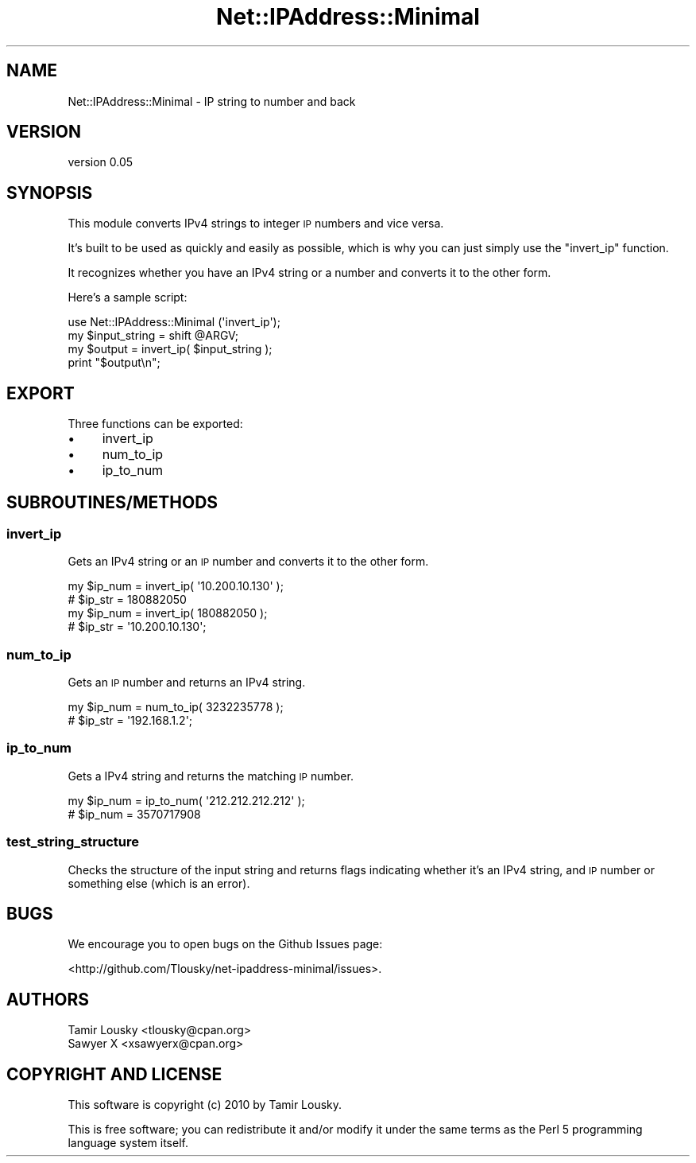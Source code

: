 .\" Automatically generated by Pod::Man 4.14 (Pod::Simple 3.40)
.\"
.\" Standard preamble:
.\" ========================================================================
.de Sp \" Vertical space (when we can't use .PP)
.if t .sp .5v
.if n .sp
..
.de Vb \" Begin verbatim text
.ft CW
.nf
.ne \\$1
..
.de Ve \" End verbatim text
.ft R
.fi
..
.\" Set up some character translations and predefined strings.  \*(-- will
.\" give an unbreakable dash, \*(PI will give pi, \*(L" will give a left
.\" double quote, and \*(R" will give a right double quote.  \*(C+ will
.\" give a nicer C++.  Capital omega is used to do unbreakable dashes and
.\" therefore won't be available.  \*(C` and \*(C' expand to `' in nroff,
.\" nothing in troff, for use with C<>.
.tr \(*W-
.ds C+ C\v'-.1v'\h'-1p'\s-2+\h'-1p'+\s0\v'.1v'\h'-1p'
.ie n \{\
.    ds -- \(*W-
.    ds PI pi
.    if (\n(.H=4u)&(1m=24u) .ds -- \(*W\h'-12u'\(*W\h'-12u'-\" diablo 10 pitch
.    if (\n(.H=4u)&(1m=20u) .ds -- \(*W\h'-12u'\(*W\h'-8u'-\"  diablo 12 pitch
.    ds L" ""
.    ds R" ""
.    ds C` ""
.    ds C' ""
'br\}
.el\{\
.    ds -- \|\(em\|
.    ds PI \(*p
.    ds L" ``
.    ds R" ''
.    ds C`
.    ds C'
'br\}
.\"
.\" Escape single quotes in literal strings from groff's Unicode transform.
.ie \n(.g .ds Aq \(aq
.el       .ds Aq '
.\"
.\" If the F register is >0, we'll generate index entries on stderr for
.\" titles (.TH), headers (.SH), subsections (.SS), items (.Ip), and index
.\" entries marked with X<> in POD.  Of course, you'll have to process the
.\" output yourself in some meaningful fashion.
.\"
.\" Avoid warning from groff about undefined register 'F'.
.de IX
..
.nr rF 0
.if \n(.g .if rF .nr rF 1
.if (\n(rF:(\n(.g==0)) \{\
.    if \nF \{\
.        de IX
.        tm Index:\\$1\t\\n%\t"\\$2"
..
.        if !\nF==2 \{\
.            nr % 0
.            nr F 2
.        \}
.    \}
.\}
.rr rF
.\"
.\" Accent mark definitions (@(#)ms.acc 1.5 88/02/08 SMI; from UCB 4.2).
.\" Fear.  Run.  Save yourself.  No user-serviceable parts.
.    \" fudge factors for nroff and troff
.if n \{\
.    ds #H 0
.    ds #V .8m
.    ds #F .3m
.    ds #[ \f1
.    ds #] \fP
.\}
.if t \{\
.    ds #H ((1u-(\\\\n(.fu%2u))*.13m)
.    ds #V .6m
.    ds #F 0
.    ds #[ \&
.    ds #] \&
.\}
.    \" simple accents for nroff and troff
.if n \{\
.    ds ' \&
.    ds ` \&
.    ds ^ \&
.    ds , \&
.    ds ~ ~
.    ds /
.\}
.if t \{\
.    ds ' \\k:\h'-(\\n(.wu*8/10-\*(#H)'\'\h"|\\n:u"
.    ds ` \\k:\h'-(\\n(.wu*8/10-\*(#H)'\`\h'|\\n:u'
.    ds ^ \\k:\h'-(\\n(.wu*10/11-\*(#H)'^\h'|\\n:u'
.    ds , \\k:\h'-(\\n(.wu*8/10)',\h'|\\n:u'
.    ds ~ \\k:\h'-(\\n(.wu-\*(#H-.1m)'~\h'|\\n:u'
.    ds / \\k:\h'-(\\n(.wu*8/10-\*(#H)'\z\(sl\h'|\\n:u'
.\}
.    \" troff and (daisy-wheel) nroff accents
.ds : \\k:\h'-(\\n(.wu*8/10-\*(#H+.1m+\*(#F)'\v'-\*(#V'\z.\h'.2m+\*(#F'.\h'|\\n:u'\v'\*(#V'
.ds 8 \h'\*(#H'\(*b\h'-\*(#H'
.ds o \\k:\h'-(\\n(.wu+\w'\(de'u-\*(#H)/2u'\v'-.3n'\*(#[\z\(de\v'.3n'\h'|\\n:u'\*(#]
.ds d- \h'\*(#H'\(pd\h'-\w'~'u'\v'-.25m'\f2\(hy\fP\v'.25m'\h'-\*(#H'
.ds D- D\\k:\h'-\w'D'u'\v'-.11m'\z\(hy\v'.11m'\h'|\\n:u'
.ds th \*(#[\v'.3m'\s+1I\s-1\v'-.3m'\h'-(\w'I'u*2/3)'\s-1o\s+1\*(#]
.ds Th \*(#[\s+2I\s-2\h'-\w'I'u*3/5'\v'-.3m'o\v'.3m'\*(#]
.ds ae a\h'-(\w'a'u*4/10)'e
.ds Ae A\h'-(\w'A'u*4/10)'E
.    \" corrections for vroff
.if v .ds ~ \\k:\h'-(\\n(.wu*9/10-\*(#H)'\s-2\u~\d\s+2\h'|\\n:u'
.if v .ds ^ \\k:\h'-(\\n(.wu*10/11-\*(#H)'\v'-.4m'^\v'.4m'\h'|\\n:u'
.    \" for low resolution devices (crt and lpr)
.if \n(.H>23 .if \n(.V>19 \
\{\
.    ds : e
.    ds 8 ss
.    ds o a
.    ds d- d\h'-1'\(ga
.    ds D- D\h'-1'\(hy
.    ds th \o'bp'
.    ds Th \o'LP'
.    ds ae ae
.    ds Ae AE
.\}
.rm #[ #] #H #V #F C
.\" ========================================================================
.\"
.IX Title "Net::IPAddress::Minimal 3"
.TH Net::IPAddress::Minimal 3 "2020-07-11" "perl v5.32.0" "User Contributed Perl Documentation"
.\" For nroff, turn off justification.  Always turn off hyphenation; it makes
.\" way too many mistakes in technical documents.
.if n .ad l
.nh
.SH "NAME"
Net::IPAddress::Minimal \- IP string to number and back
.SH "VERSION"
.IX Header "VERSION"
version 0.05
.SH "SYNOPSIS"
.IX Header "SYNOPSIS"
This module converts IPv4 strings to integer \s-1IP\s0 numbers and vice versa.
.PP
It's built to be used as quickly and easily as possible, which is why you can
just simply use the \f(CW\*(C`invert_ip\*(C'\fR function.
.PP
It recognizes whether you have an IPv4 string or a number and converts it to the
other form.
.PP
Here's a sample script:
.PP
.Vb 1
\&    use Net::IPAddress::Minimal (\*(Aqinvert_ip\*(Aq);
\&
\&    my $input_string = shift @ARGV;
\&    my $output       = invert_ip( $input_string );
\&
\&    print "$output\en";
.Ve
.SH "EXPORT"
.IX Header "EXPORT"
Three functions can be exported:
.IP "\(bu" 4
invert_ip
.IP "\(bu" 4
num_to_ip
.IP "\(bu" 4
ip_to_num
.SH "SUBROUTINES/METHODS"
.IX Header "SUBROUTINES/METHODS"
.SS "invert_ip"
.IX Subsection "invert_ip"
Gets an IPv4 string or an \s-1IP\s0 number and converts it to the other form.
.PP
.Vb 2
\&    my $ip_num = invert_ip( \*(Aq10.200.10.130\*(Aq );
\&    #  $ip_str = 180882050
\&    
\&    my $ip_num = invert_ip( 180882050 );
\&    #  $ip_str = \*(Aq10.200.10.130\*(Aq;
.Ve
.SS "num_to_ip"
.IX Subsection "num_to_ip"
Gets an \s-1IP\s0 number and returns an IPv4 string.
.PP
.Vb 2
\&    my $ip_num = num_to_ip( 3232235778 );
\&    #  $ip_str = \*(Aq192.168.1.2\*(Aq;
.Ve
.SS "ip_to_num"
.IX Subsection "ip_to_num"
Gets a IPv4 string and returns the matching \s-1IP\s0 number.
.PP
.Vb 2
\&    my $ip_num = ip_to_num( \*(Aq212.212.212.212\*(Aq );
\&    #  $ip_num = 3570717908
.Ve
.SS "test_string_structure"
.IX Subsection "test_string_structure"
Checks the structure of the input string and returns flags indicating whether
it's an IPv4 string, and \s-1IP\s0 number or something else (which is an error).
.SH "BUGS"
.IX Header "BUGS"
We encourage you to open bugs on the Github Issues page:
.PP
<http://github.com/Tlousky/net\-ipaddress\-minimal/issues>.
.SH "AUTHORS"
.IX Header "AUTHORS"
.Vb 2
\&  Tamir Lousky <tlousky@cpan.org>
\&  Sawyer X <xsawyerx@cpan.org>
.Ve
.SH "COPYRIGHT AND LICENSE"
.IX Header "COPYRIGHT AND LICENSE"
This software is copyright (c) 2010 by Tamir Lousky.
.PP
This is free software; you can redistribute it and/or modify it under
the same terms as the Perl 5 programming language system itself.
